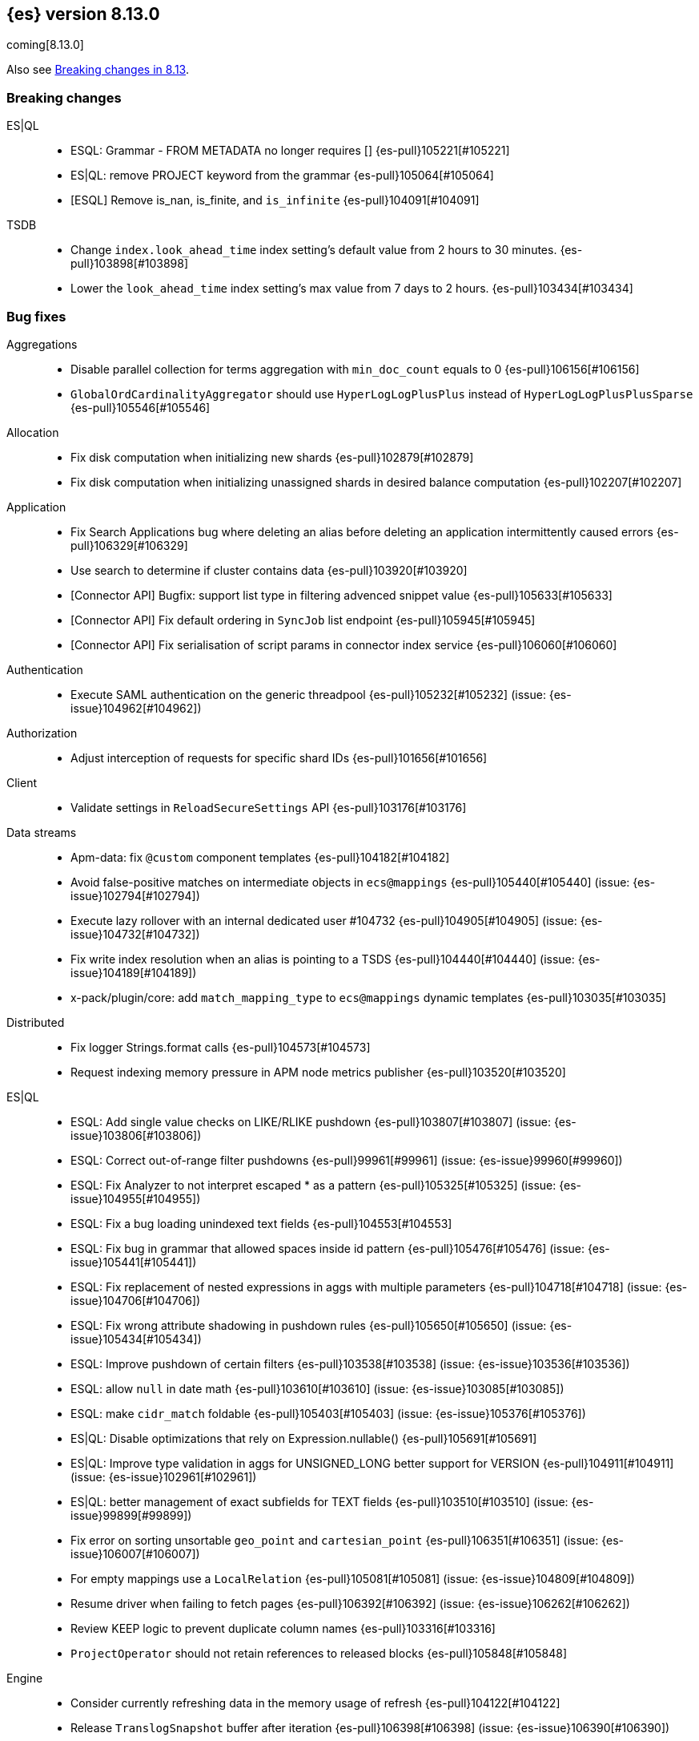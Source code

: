 [[release-notes-8.13.0]]
== {es} version 8.13.0

coming[8.13.0]

Also see <<breaking-changes-8.13,Breaking changes in 8.13>>.

[[breaking-8.13.0]]
[float]
=== Breaking changes

ES|QL::
* ESQL: Grammar - FROM METADATA no longer requires [] {es-pull}105221[#105221]
* ES|QL: remove PROJECT keyword from the grammar {es-pull}105064[#105064]
* [ESQL] Remove is_nan, is_finite, and `is_infinite` {es-pull}104091[#104091]

TSDB::
* Change `index.look_ahead_time` index setting's default value from 2 hours to 30 minutes. {es-pull}103898[#103898]
* Lower the `look_ahead_time` index setting's max value from 7 days to 2 hours. {es-pull}103434[#103434]

[[bug-8.13.0]]
[float]
=== Bug fixes

Aggregations::
* Disable parallel collection for terms aggregation with `min_doc_count` equals to 0 {es-pull}106156[#106156]
* `GlobalOrdCardinalityAggregator` should use `HyperLogLogPlusPlus` instead of `HyperLogLogPlusPlusSparse` {es-pull}105546[#105546]

Allocation::
* Fix disk computation when initializing new shards {es-pull}102879[#102879]
* Fix disk computation when initializing unassigned shards in desired balance computation {es-pull}102207[#102207]

Application::
* Fix Search Applications bug where deleting an alias before deleting an application intermittently caused errors {es-pull}106329[#106329]
* Use search to determine if cluster contains data {es-pull}103920[#103920]
* [Connector API] Bugfix: support list type in filtering advenced snippet value {es-pull}105633[#105633]
* [Connector API] Fix default ordering in `SyncJob` list endpoint {es-pull}105945[#105945]
* [Connector API] Fix serialisation of script params in connector index service {es-pull}106060[#106060]

Authentication::
* Execute SAML authentication on the generic threadpool {es-pull}105232[#105232] (issue: {es-issue}104962[#104962])

Authorization::
* Adjust interception of requests for specific shard IDs {es-pull}101656[#101656]

Client::
* Validate settings in `ReloadSecureSettings` API {es-pull}103176[#103176]

Data streams::
* Apm-data: fix `@custom` component templates {es-pull}104182[#104182]
* Avoid false-positive matches on intermediate objects in `ecs@mappings` {es-pull}105440[#105440] (issue: {es-issue}102794[#102794])
* Execute lazy rollover with an internal dedicated user #104732 {es-pull}104905[#104905] (issue: {es-issue}104732[#104732])
* Fix write index resolution when an alias is pointing to a TSDS {es-pull}104440[#104440] (issue: {es-issue}104189[#104189])
* x-pack/plugin/core: add `match_mapping_type` to `ecs@mappings` dynamic templates {es-pull}103035[#103035]

Distributed::
* Fix logger Strings.format calls {es-pull}104573[#104573]
* Request indexing memory pressure in APM node metrics publisher {es-pull}103520[#103520]

ES|QL::
* ESQL: Add single value checks on LIKE/RLIKE pushdown {es-pull}103807[#103807] (issue: {es-issue}103806[#103806])
* ESQL: Correct out-of-range filter pushdowns {es-pull}99961[#99961] (issue: {es-issue}99960[#99960])
* ESQL: Fix Analyzer to not interpret escaped * as a pattern {es-pull}105325[#105325] (issue: {es-issue}104955[#104955])
* ESQL: Fix a bug loading unindexed text fields {es-pull}104553[#104553]
* ESQL: Fix bug in grammar that allowed spaces inside id pattern {es-pull}105476[#105476] (issue: {es-issue}105441[#105441])
* ESQL: Fix replacement of nested expressions in aggs with multiple parameters {es-pull}104718[#104718] (issue: {es-issue}104706[#104706])
* ESQL: Fix wrong attribute shadowing in pushdown rules {es-pull}105650[#105650] (issue: {es-issue}105434[#105434])
* ESQL: Improve pushdown of certain filters {es-pull}103538[#103538] (issue: {es-issue}103536[#103536])
* ESQL: allow `null` in date math {es-pull}103610[#103610] (issue: {es-issue}103085[#103085])
* ESQL: make `cidr_match` foldable {es-pull}105403[#105403] (issue: {es-issue}105376[#105376])
* ES|QL: Disable optimizations that rely on Expression.nullable() {es-pull}105691[#105691]
* ES|QL: Improve type validation in aggs for UNSIGNED_LONG better support for VERSION {es-pull}104911[#104911] (issue: {es-issue}102961[#102961])
* ES|QL: better management of exact subfields for TEXT fields {es-pull}103510[#103510] (issue: {es-issue}99899[#99899])
* Fix error on sorting unsortable `geo_point` and `cartesian_point` {es-pull}106351[#106351] (issue: {es-issue}106007[#106007])
* For empty mappings use a `LocalRelation` {es-pull}105081[#105081] (issue: {es-issue}104809[#104809])
* Resume driver when failing to fetch pages {es-pull}106392[#106392] (issue: {es-issue}106262[#106262])
* Review KEEP logic to prevent duplicate column names {es-pull}103316[#103316]
* `ProjectOperator` should not retain references to released blocks {es-pull}105848[#105848]

Engine::
* Consider currently refreshing data in the memory usage of refresh {es-pull}104122[#104122]
* Release `TranslogSnapshot` buffer after iteration {es-pull}106398[#106398] (issue: {es-issue}106390[#106390])

Health::
* Make Health API more resilient to multi-version clusters {es-pull}105789[#105789] (issue: {es-issue}90183[#90183])
* Stop the periodic health logger when es is stopping {es-pull}105272[#105272]

ILM+SLM::
* Remove `hashCode` and `equals` from `OperationModeUpdateTask` {es-pull}104265[#104265] (issue: {es-issue}100871[#100871])
* [ILM] Delete step deletes data stream with only one index {es-pull}105772[#105772]

Indices APIs::
* Fix `require_alias` implicit true value on presence {es-pull}104099[#104099] (issue: {es-issue}103945[#103945])

Infra/CLI::
* Fix server cli to always pass through exit code {es-pull}104943[#104943]

Infra/Core::
* Do not enable APM agent 'instrument', it's not required for manual tracing {es-pull}105055[#105055]
* Fix bogus assertion tripped by force-executed tasks {es-pull}104581[#104581] (issue: {es-issue}104580[#104580])
* Metrics: Allow `AsyncCounters` to switch providers {es-pull}103025[#103025]
* Metrics: Handle null observations in observers {es-pull}103091[#103091]

Infra/Node Lifecycle::
* Close rather than stop `HttpServerTransport` on shutdown {es-pull}102759[#102759] (issue: {es-issue}102501[#102501])

Ingest Node::
* Add stable `ThreadPool` constructor to `LogstashInternalBridge` {es-pull}105163[#105163]
* Adding `executedPipelines` to the `IngestDocument` copy constructor {es-pull}105427[#105427]
* Revert "x-pack/plugin/apm-data: download geoip DB on pipeline creation" {es-pull}104505[#104505]
* X-pack/plugin/apm-data: fix `@custom` pipeline support {es-pull}104113[#104113]

Machine Learning::
* Allow GET inference models by user a with read only permission {es-pull}105346[#105346]
* Avoid computing `currentInferenceProcessors` on every cluster state {es-pull}106057[#106057]
* Catch all the potential exceptions in the ingest processor code {es-pull}105391[#105391]
* Changed system auditor to use levels {es-pull}105429[#105429]
* During ML maintenance, reset jobs in the reset state without a corresponding task {es-pull}106062[#106062]
* Fix `categorize_text` aggregation nested under empty buckets {es-pull}105987[#105987] (issue: {es-issue}105836[#105836])
* Fix resetting a job if the original reset task no longer exists. {es-pull}106020[#106020]
* Retry updates to model snapshot ID on job config {es-pull}104077[#104077]
* The OpenAI model parameter should be in service settings not task settings. Move the configuration field to service settings {es-pull}105458[#105458]
* Undeploy elser when inference model deleted {es-pull}104230[#104230]

Mapping::
* Fix parsing of flattened fields within subobjects: false {es-pull}105373[#105373]

Network::
* Fix use-after-free at event-loop shutdown {es-pull}105486[#105486]

Search::
* Correct profiled rewrite time for knn with a pre-filter {es-pull}104150[#104150]
* Force execution of `SearchService.Reaper` {es-pull}106544[#106544] (issue: {es-issue}106543[#106543])
* Move `TransportTermsEnumAction` coordination off transport threads {es-pull}104408[#104408]
* Remove `SearchException` usages without a proper status code {es-pull}105150[#105150]
* Require the name field for `inner_hits` for collapse {es-pull}104666[#104666]
* add validation on _id field when upsert new doc {es-pull}103399[#103399] (issue: {es-issue}102981[#102981])

Security::
* Revert "Validate settings in `ReloadSecureSettings` API" {es-pull}103310[#103310]

Snapshot/Restore::
* Do not record s3 http request time when it is not available {es-pull}105103[#105103]
* `URLRepository` should not block shutdown {es-pull}105588[#105588]

TLS::
* Respect --pass option in certutil csr mode {es-pull}106105[#106105]

Transform::
* Fix `_reset` API when called with `force=true` on a failed transform {es-pull}106574[#106574] (issue: {es-issue}106573[#106573])
* Fix a bug where destination index aliases are not set up for an unattended transform {es-pull}105499[#105499]
* Remove duplicate checkpoint audits {es-pull}105164[#105164] (issue: {es-issue}105106[#105106])
* Return results in order {es-pull}105089[#105089] (issue: {es-issue}104847[#104847])
* Use deduced mappings for determining proper fields' format even if `deduce_mappings==false` {es-pull}103682[#103682] (issue: {es-issue}103115[#103115])

Vector Search::
* Fix bug when nested knn pre-filter might match nested docs {es-pull}105994[#105994]

Watcher::
* Handling exceptions on watcher reload {es-pull}105442[#105442] (issue: {es-issue}69842[#69842])

[[deprecation-8.13.0]]
[float]
=== Deprecations

Distributed::
* `DesiredNode:` deprecate `node_version` field and make it optional (unused) in current parser {es-pull}104209[#104209]

Infra/Core::
* Deprecate `client.type` {es-pull}104574[#104574]

[[enhancement-8.13.0]]
[float]
=== Enhancements

Aggregations::
* Add index mapping parameter for `counted_keyword` {es-pull}103646[#103646]
* Introduce an `AggregatorReducer` to reduce the footprint of aggregations in the coordinating node {es-pull}105207[#105207]
* Release resources in `BestBucketsDeferringCollector` earlier {es-pull}104893[#104893]
* Support sampling in `counted_terms` aggregation {es-pull}103846[#103846]

Allocation::
* Account for reserved disk size {es-pull}103903[#103903]
* Derive expected replica size from primary {es-pull}102078[#102078]

Application::
* Add serverless scopes for Connector APIs {es-pull}104063[#104063]
* [Connector API] Change required privileges to indices:data/read(write) {es-pull}105289[#105289]
* [Connector API] Implement update `index_name` action {es-pull}104648[#104648]
* [Connector API] Support filtering by name, index name in list action {es-pull}105131[#105131]
* [Connector API] Support filtering connectors by service type and a query {es-pull}105178[#105178]
* [Connector API] Support updating configuration values only {es-pull}105249[#105249]
* [Connectors API] Add new field `api_key_secret_id` to Connector {es-pull}104982[#104982]
* [Connectors API] Implement connector status update action {es-pull}104750[#104750]
* [Connectors API] Implement update native action endpoint {es-pull}104654[#104654]
* [Connectors API] Implement update service type action {es-pull}104643[#104643]
* [Connectors API] Relax strict response parsing for get/list operations {es-pull}104909[#104909]
* [Profiling] Extract properties faster from source {es-pull}104356[#104356]
* [Profiling] Mark all templates as managed {es-pull}103783[#103783]
* [Profiling] Speed up processing of stacktraces {es-pull}104674[#104674]
* [Profiling] Support downsampling of generic events {es-pull}104730[#104730]
* [Profiling] Use shard request cache consistently {es-pull}103643[#103643]

Authentication::
* Expose API key authentication metrics {es-pull}103178[#103178]
* Expose realms authentication metrics {es-pull}104200[#104200]
* Expose service account authentication metrics {es-pull}104043[#104043]
* Expose token authentication metrics {es-pull}104142[#104142]
* Hot-reloadable LDAP bind password {es-pull}104320[#104320]
* Support of `match` for the Query API Key API {es-pull}104594[#104594]

Authorization::
* [Security Solution] Allow write permission for `kibana_system` role on endpoint response index {es-pull}103555[#103555]

CRUD::
* Avoid wrapping searchers multiple times in mget {es-pull}104227[#104227] (issue: {es-issue}85069[#85069])

Client::
* Add rest spec for Query User API {es-pull}104529[#104529]

Cluster Coordination::
* Add troubleshooting docs link to `PeerFinder` logs {es-pull}104787[#104787]
* Report current master in `PeerFinder` {es-pull}104396[#104396]

Data streams::
* Introduce lazy rollover for mapping updates in data streams {es-pull}103309[#103309] (issue: {es-issue}89346[#89346])
* Use new `ignore_dynamic_beyond_limit` in logs and metric data streams {es-pull}105180[#105180]
* X-pack/plugin/apm-data: add dynamic setting for enabling template registry {es-pull}104386[#104386] (issue: {es-issue}104385[#104385])
* X-pack/plugin/core: rename `double_metrics` template {es-pull}103033[#103033]
* x-pack/plugin/apm-data: Add a new field transaction.profiler_stack_trace_ids to traces-apm@mappings.yaml {es-pull}105223[#105223]
* x-pack/plugin/apm-data: Map some APM fields as flattened and fix error.grouping_name script {es-pull}103032[#103032]
* x-pack/plugin/core: make automatic rollovers lazy {es-pull}105273[#105273] (issue: {es-issue}104083[#104083])

Discovery-Plugins::
* Set read timeout for fetching IMDSv2 token {es-pull}104407[#104407] (issue: {es-issue}104244[#104244])

Downsampling::
* Support patch transport version from 8.12 {es-pull}104406[#104406]

ES|QL::
* Add ES|QL async delete API {es-pull}103628[#103628]
* Avoid humongous blocks {es-pull}103340[#103340]
* ESQL: Add TO_UPPER and TO_LOWER functions {es-pull}104309[#104309]
* ESQL: Add option to drop null fields {es-pull}102428[#102428]
* ESQL: Add plan consistency verification after each optimizer {es-pull}105371[#105371]
* ESQL: Check field exists before load from `_source` {es-pull}103632[#103632]
* ESQL: Delay finding field load infrastructure {es-pull}103821[#103821]
* ESQL: Expand shallow copy with vecs {es-pull}103681[#103681] (issue: {es-issue}100528[#100528])
* ESQL: Extend STATS command to support aggregate expressions {es-pull}104958[#104958]
* ESQL: Infer not null for aggregated fields {es-pull}103673[#103673] (issue: {es-issue}102787[#102787])
* ESQL: Nested expressions inside stats command {es-pull}104387[#104387] (issue: {es-issue}99828[#99828])
* ESQL: Pre-allocate rows in TopNOperator {es-pull}104796[#104796]
* ESQL: Referencing expressions that contain backticks requires <<esql-identifiers,escaping those backticks>>. {es-pull}100740[#100740] (issue: {es-issue}100312[#100312])
* ESQL: Simpify IS NULL/IS NOT NULL evaluation {es-pull}103099[#103099] (issue: {es-issue}103097[#103097])
* ESQL: Speed up reading many nulls {es-pull}105088[#105088]
* ESQL: Support loading shapes from source into WKB blocks {es-pull}104269[#104269]
* ESQL: Track the rest of `DocVector` {es-pull}103727[#103727]
* ESQL: `MV_FIRST` and `MV_LAST` {es-pull}103928[#103928]
* ESQL: add `date_diff` function {es-pull}104118[#104118] (issue: {es-issue}101942[#101942])
* ESQL: push down "[text_field] is not null" {es-pull}105593[#105593]
* ES|QL Async Query API {es-pull}103398[#103398]
* Prepare enrich plan to support multi clusters {es-pull}104355[#104355]
* Reading points from source to reduce precision loss {es-pull}103698[#103698]
* Remove deprecated Block APIs {es-pull}103592[#103592]
* Reserve bytes before serializing page {es-pull}105269[#105269]
* Support ST_CENTROID over spatial points {es-pull}104218[#104218] (issue: {es-issue}104656[#104656])
* Support cross clusters query in ESQL {es-pull}101640[#101640]
* Support enrich ANY mode in cross clusters query {es-pull}104840[#104840]
* Support enrich coordinator mode {es-pull}104936[#104936]
* Support enrich remote mode {es-pull}104993[#104993]

Geo::
* Add support for Well Known Binary (WKB) in the fields API for spatial fields {es-pull}103461[#103461]
* Add the possibility to transform WKT to WKB directly {es-pull}104030[#104030]

Health::
* Add APM metrics to `HealthPeriodicLogger` {es-pull}102765[#102765]
* Extend `repository_integrity` health indicator for unknown and invalid repos {es-pull}104614[#104614] (issue: {es-issue}103784[#103784])

ILM+SLM::
* Add "step":"ERROR" to ILM explain response for missing policy {es-pull}103720[#103720] (issue: {es-issue}99030[#99030])
* Add default rollover conditions to ILM explain API response {es-pull}104721[#104721] (issue: {es-issue}103395[#103395])
* ILM/SLM history policies forcemerge in hot and dsl configuration {es-pull}103190[#103190]

Infra/CLI::
* Add replay diagnostic dir to system jvm options {es-pull}103535[#103535]

Infra/Circuit Breakers::
* Lower G1 minimum full GC interval {es-pull}105259[#105259]

Infra/Core::
* Adding threadpool metrics {es-pull}102371[#102371]
* ES - document observing with rejections {es-pull}104859[#104859]
* Thread pool metrics {es-pull}104500[#104500]

Infra/Metrics::
* Modify name of threadpool metric for rejected {es-pull}105015[#105015]

Infra/Node Lifecycle::
* Wait for async searches to finish when shutting down {es-pull}101487[#101487]

Infra/Transport API::
* Make `ParentTaskAssigningClient.getRemoteClusterClient` method also return `ParentTaskAssigningClient` {es-pull}100813[#100813]

Ingest Node::
* Adding `ActionRequestLazyBuilder` implementation of `RequestBuilder` {es-pull}104927[#104927]
* Adding a `RequestBuilder` interface {es-pull}104778[#104778]
* Adding a custom exception for problems with the graph of pipelines to be applied to a document {es-pull}105196[#105196]
* Improving the performance of the ingest simulate verbose API {es-pull}105265[#105265]
* Ingest geoip processor cache 'no results' from the database {es-pull}104092[#104092]
* Limiting the number of nested pipelines that can be executed {es-pull}105428[#105428]
* Modifying request builders {es-pull}104636[#104636]

Java Low Level REST Client::
* Set thread name used by REST client {es-pull}103160[#103160]

Machine Learning::
* Add optional pruning configuration (weighted terms scoring) to text expansion query {es-pull}102862[#102862]
* Add text_embedding inference service with multilingual-e5 and custom eland models {es-pull}104949[#104949]
* Add 3 automatic restarts for `pytorch_inference` processes that stop unexpectedly {es-pull}104433[#104433]
* Add support for Cohere inference service {es-pull}104559[#104559]
* Always test for spikes and dips as well as changes in the change point aggregation {es-pull}103922[#103922]
* Apply windowing and chunking to long documents {es-pull}104363[#104363]
* Automatically download the ELSER model when PUT in `_inference` {es-pull}104334[#104334]
* Better handling of number of allocations in pytorch_inference in the case that hardware_concurrency fails {ml-pull}2607[#2607]
* Change detection aggregation improvements {es-pull}102824[#102824]
* Conditionally send the dimensions field as part of the openai requests {es-pull}105299[#105299] (issue: {es-issue}105005[#105005])
* Endpoint to find positions of Grok pattern matches {es-pull}104394[#104394]
* Ensure unique IDs between inference models and trained model deployments {es-pull}103996[#103996]
* Expose some ML metrics via APM {es-pull}102584[#102584]
* Make `task_type` optional in `_inference` APIs {es-pull}104483[#104483]
* Update `missingTrainedModel` message to include: you may need to create it {es-pull}104155[#104155]
* Upgrade MKL to version 2024.0 on Linux x86_64 {ml-pull}2619[#2619]
* Upgrade PyTorch to version 2.1.2. {ml-pull}2588[#2588]
* Upgrade zlib to version 1.2.13 on Windows {ml-pull}2588[#2588]
* Use Boost.JSON for JSON processing {ml-pull}2614[#2614]
* Validate inference model ids {es-pull}103669[#103669]


Mapping::
* Add `index.mapping.total_fields.ignore_dynamic_beyond_limit` setting to ignore dynamic fields when field limit is reached {es-pull}96235[#96235]
* Make field limit more predictable {es-pull}102885[#102885]

Network::
* Prune unnecessary information from TransportNodesStatsAction.NodeStatsRequest {es-pull}102559[#102559] (issue: {es-issue}100878[#100878])

Percolator::
* Return `matched_queries` in Percolator {es-pull}103084[#103084] (issue: {es-issue}10163[#10163])

Query Languages::
* Introduce Alias.unwrap method {es-pull}104575[#104575]

Search::
* Dyamically adjust node metrics cache expire {es-pull}104460[#104460]
* Enhancement: Metrics for Search Took Times using Action Listeners {es-pull}104996[#104996]
* Field caps performance pt2 {es-pull}105941[#105941]
* Field-caps field has value lookup use map instead of looping array {es-pull}105770[#105770]
* Flag in `_field_caps` to return only fields with values in index {es-pull}103651[#103651]
* Include better output in profiling & `toString` for automaton based queries {es-pull}105468[#105468]
* Metrics for search latencies {es-pull}102557[#102557]
* Ref count search response bytes {es-pull}103763[#103763] (issue: {es-issue}102657[#102657])
* Remove leniency in msearch parsing {es-pull}103232[#103232]
* Resolve Cluster API {es-pull}102726[#102726]
* Reuse number field mapper tests in other modules {es-pull}99142[#99142] (issue: {es-issue}92947[#92947])
* S3 first byte latency metric {es-pull}102435[#102435]
* Update s3 latency metric to use micros {es-pull}103633[#103633]
* Upgrade to Lucene 9.10.0 {es-pull}105578[#105578]

Security::
* Add Query Users API {es-pull}104033[#104033]
* Add `ApiKey` expiration time to audit log {es-pull}103959[#103959]
* Add expiration time to update api key api {es-pull}103453[#103453]
* Add stricter validation for api key expiration time {es-pull}103973[#103973]
* Add support for the `simple_query_string` to the Query API Key API {es-pull}104132[#104132]
* Add support for the `type` parameter, for sorting, to the Query API Key API {es-pull}104625[#104625]
* Aggs support for Query API Key Information API {es-pull}104895[#104895]
* Hot-reloadable remote cluster credentials {es-pull}102798[#102798]

Snapshot/Restore::
* Add s3 `HeadObject` request to request stats {es-pull}105105[#105105]
* Expose `OperationPurpose` via `CustomQueryParameter` to s3 logs {es-pull}105044[#105044]
* Fix blob cache race, decay, time dependency {es-pull}104784[#104784]
* Pause shard snapshots on graceful shutdown {es-pull}101717[#101717]
* Retry indefinitely for s3 indices blob read errors {es-pull}103300[#103300]

Store::
* List hidden shard stores by default {es-pull}103710[#103710]

TLS::
* 'elasticsearch-certutil cert' now verifies the issuing chain of the generated certificate {es-pull}103948[#103948]

TSDB::
* Improve storage efficiency for non-metric fields in TSDB {es-pull}99747[#99747]
* Introduce experimental pass-through field type {es-pull}103648[#103648]
* Nest pass-through objects within objects {es-pull}105062[#105062]
* Restrict usage of certain aggregations when in sort order execution is required {es-pull}104665[#104665]
* Small time series agg improvement {es-pull}106288[#106288]

Transform::
* Allow transforms to use PIT with remote clusters again {es-pull}105192[#105192] (issue: {es-issue}104518[#104518])
* Transforms: Adding basic stats API param {es-pull}104878[#104878]

Vector Search::
* Add new int8_flat and flat vector index types {es-pull}104872[#104872]
* Add support for more than one `inner_hit` when searching nested vectors {es-pull}104006[#104006]
* Making `k` and `num_candidates` optional for knn search {es-pull}101209[#101209] (issue: {es-issue}97533[#97533])

[[feature-8.13.0]]
[float]
=== New features

Data streams::
* Add `require_data_stream` parameter to indexing requests to enforce indexing operations target a data stream {es-pull}101872[#101872] (issue: {es-issue}97032[#97032])
* Redirect failed ingest node operations to a failure store when available {es-pull}103481[#103481]

ES|QL::
* ESQL: Introduce mode setting for ENRICH {es-pull}103949[#103949]
* ESQL: add =~ operator (case insensitive equality) {es-pull}103656[#103656]

Health::
* Create a DSL health indicator as part of the health API {es-pull}103130[#103130]

Infra/Core::
* Add gradle tasks and code to modify and access mappings between version ids and release versions {es-pull}103627[#103627]

Mapping::
* Add `unmatch_mapping_type`, and support array of types {es-pull}103171[#103171] (issues: {es-issue}102807[#102807], {es-issue}102795[#102795])

Search::
* Added Duplicate Word Check Feature to Analysis Nori {es-pull}103325[#103325] (issue: {es-issue}103321[#103321])
* [Synonyms] Mark Synonyms as GA {es-pull}103223[#103223]

[[upgrade-8.13.0]]
[float]
=== Upgrades

Query Languages::
* Upgrade ANTLR4 to 4.13.1 {es-pull}105334[#105334] (issue: {es-issue}102953[#102953])

Search::
* Upgrade to Lucene 9.9.0 {es-pull}102782[#102782]
* Upgrade to Lucene 9.9.1 {es-pull}103387[#103387]
* Upgrade to Lucene 9.9.2 {es-pull}104753[#104753]


